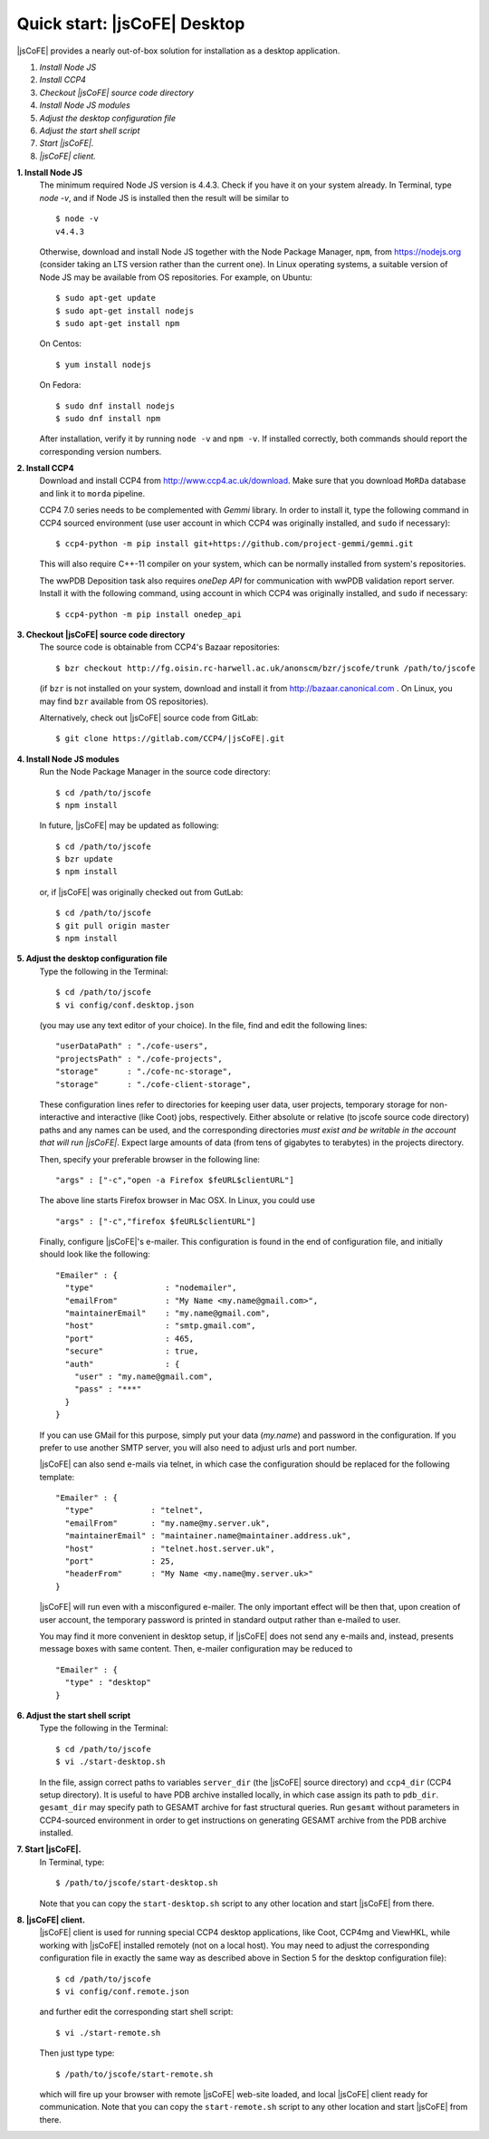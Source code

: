 
===========================
Quick start: |jsCoFE| Desktop
===========================

|jsCoFE| provides a nearly out-of-box solution for installation as a desktop
application.

#. *Install Node JS*
#. *Install CCP4*
#. *Checkout |jsCoFE| source code directory*
#. *Install Node JS modules*
#. *Adjust the desktop configuration file*
#. *Adjust the start shell script*
#. *Start |jsCoFE|.*
#. *|jsCoFE| client.*

**1. Install Node JS**
  The minimum required Node JS version is 4.4.3. Check if you have it on your
  system already. In Terminal, type `node -v`, and if Node JS is installed then
  the result will be similar to ::

    $ node -v
    v4.4.3

  Otherwise, download and install Node JS together with the Node Package Manager,
  ``npm``, from https://nodejs.org (consider taking an LTS version rather than
  the current one). In Linux operating systems, a suitable version of Node JS
  may be available from OS repositories. For example, on Ubuntu: ::

    $ sudo apt-get update
    $ sudo apt-get install nodejs
    $ sudo apt-get install npm

  On Centos: ::

    $ yum install nodejs

  On Fedora: ::

    $ sudo dnf install nodejs
    $ sudo dnf install npm

  After installation, verify it by running ``node -v`` and ``npm -v``. If installed
  correctly, both commands should report the corresponding version numbers.

**2. Install CCP4**
  Download and install CCP4 from http://www.ccp4.ac.uk/download. Make sure that
  you download ``MoRDa`` database and link it to ``morda`` pipeline.

  CCP4 7.0 series needs to be complemented with `Gemmi` library. In order to install
  it, type the following command in CCP4 sourced environment (use user account
  in which CCP4 was originally installed, and ``sudo`` if necessary): ::

    $ ccp4-python -m pip install git+https://github.com/project-gemmi/gemmi.git

  This will also require C++-11 compiler on your system, which can be normally
  installed from system's repositories.

  The wwPDB Deposition task also requires `oneDep API` for communication with
  wwPDB validation report server. Install it with the following command, using
  account in which CCP4 was originally installed, and ``sudo`` if necessary: ::

    $ ccp4-python -m pip install onedep_api


**3. Checkout |jsCoFE| source code directory**
  The source code is obtainable from CCP4's Bazaar repositories: ::

    $ bzr checkout http://fg.oisin.rc-harwell.ac.uk/anonscm/bzr/jscofe/trunk /path/to/jscofe

  (if ``bzr`` is not installed on your system, download and install it from
  http://bazaar.canonical.com . On Linux, you may find ``bzr`` available from
  OS repositories).

  Alternatively, check out |jsCoFE| source code from GitLab: ::

    $ git clone https://gitlab.com/CCP4/|jsCoFE|.git


**4. Install Node JS modules**
  Run the Node Package Manager in the source code directory: ::

    $ cd /path/to/jscofe
    $ npm install

  In future, |jsCoFE| may be updated as following: ::

    $ cd /path/to/jscofe
    $ bzr update
    $ npm install

  or, if |jsCoFE| was originally checked out from GutLab: ::

      $ cd /path/to/jscofe
      $ git pull origin master
      $ npm install


**5. Adjust the desktop configuration file**
  Type the following in the Terminal: ::

    $ cd /path/to/jscofe
    $ vi config/conf.desktop.json

  (you may use any text editor of your choice). In the file, find and edit
  the following lines: ::

    "userDataPath" : "./cofe-users",
    "projectsPath" : "./cofe-projects",
    "storage"      : "./cofe-nc-storage",
    "storage"      : "./cofe-client-storage",

  These configuration lines refer to directories for keeping user data,
  user projects, temporary storage for non-interactive and interactive (like
  Coot) jobs, respectively. Either absolute or relative (to jscofe source code
  directory) paths and any names can be used, and the corresponding directories
  *must exist and be writable in the account that will run |jsCoFE|*. Expect large
  amounts of data (from tens of gigabytes to terabytes) in the projects directory.

  Then, specify your preferable browser in the following line: ::

    "args" : ["-c","open -a Firefox $feURL$clientURL"]

  The above line starts Firefox browser in Mac OSX. In Linux, you could use ::

    "args" : ["-c","firefox $feURL$clientURL"]

  Finally, configure |jsCoFE|'s e-mailer. This configuration is found in the end
  of configuration file, and initially should look like the following: ::

    "Emailer" : {
      "type"               : "nodemailer",
      "emailFrom"          : "My Name <my.name@gmail.com>",
      "maintainerEmail"    : "my.name@gmail.com",
      "host"               : "smtp.gmail.com",
      "port"               : 465,
      "secure"             : true,
      "auth"               : {
        "user" : "my.name@gmail.com",
        "pass" : "***"
      }
    }

  If you can use GMail for this purpose, simply put your data (*my.name*) and
  password in the configuration. If you prefer to use another SMTP server,
  you will also need to adjust urls and port number.

  |jsCoFE| can also send e-mails via telnet, in which case the configuration
  should be replaced for the following template: ::

    "Emailer" : {
      "type"            : "telnet",
      "emailFrom"       : "my.name@my.server.uk",
      "maintainerEmail" : "maintainer.name@maintainer.address.uk",
      "host"            : "telnet.host.server.uk",
      "port"            : 25,
      "headerFrom"      : "My Name <my.name@my.server.uk>"
    }

  |jsCoFE| will run even with a misconfigured e-mailer. The only important effect
  will be then that, upon creation of user account, the temporary password is
  printed in standard output rather than e-mailed to user.

  You may find it more convenient in desktop setup, if |jsCoFE| does not send any
  e-mails and, instead, presents message boxes with same content. Then, e-mailer
  configuration may be reduced to ::

    "Emailer" : {
      "type" : "desktop"
    }

**6. Adjust the start shell script**
  Type the following in the Terminal: ::

    $ cd /path/to/jscofe
    $ vi ./start-desktop.sh

  In the file, assign correct paths to variables ``server_dir`` (the |jsCoFE| source
  directory) and ``ccp4_dir`` (CCP4 setup directory). It is useful to have PDB
  archive installed locally, in which case assign its path to ``pdb_dir``.
  ``gesamt_dir`` may specify path to GESAMT archive for fast structural queries.
  Run ``gesamt`` without parameters in CCP4-sourced environment in order to get
  instructions on generating GESAMT archive from the PDB archive installed.

**7. Start |jsCoFE|.**
  In Terminal, type::

    $ /path/to/jscofe/start-desktop.sh

  Note that you can copy the ``start-desktop.sh`` script to any other location
  and start |jsCoFE| from there.


**8. |jsCoFE| client.**
  |jsCoFE| client is used for running special CCP4 desktop applications, like Coot,
  CCP4mg and ViewHKL, while working with |jsCoFE| installed remotely (not on a
  local host). You may need to adjust the corresponding configuration file in
  exactly the same way as described above in Section 5 for the desktop
  configuration file): ::

      $ cd /path/to/jscofe
      $ vi config/conf.remote.json

  and further edit the corresponding start shell script: ::

      $ vi ./start-remote.sh

  Then just type type: ::

    $ /path/to/jscofe/start-remote.sh

  which will fire up your browser with remote |jsCoFE| web-site loaded, and local
  |jsCoFE| client ready for communication. Note that you can copy the
  ``start-remote.sh`` script to any other location and start |jsCoFE| from there.
